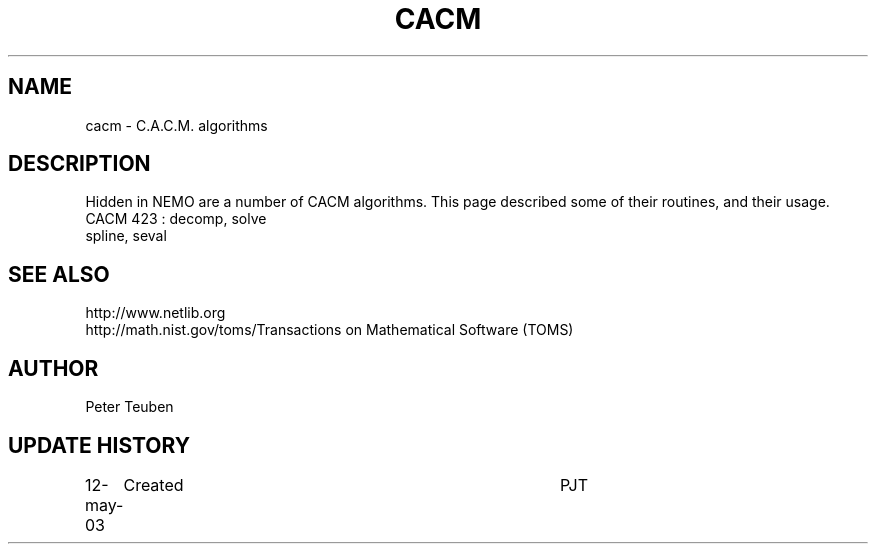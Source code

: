 .TH CACM 3NEMO "12 May 2003"
.SH NAME
cacm \- C.A.C.M. algorithms
.SH DESCRIPTION
Hidden in NEMO are a number of CACM algorithms. This page described some
of their routines, and their usage.
.nf
CACM 423 : decomp, solve
spline, seval
.fi
.SH SEE ALSO
.nf
.ta +2i
http://www.netlib.org
http://math.nist.gov/toms/	Transactions on Mathematical Software (TOMS)
.fi
.SH AUTHOR
Peter Teuben
.SH UPDATE HISTORY
.nf
.ta +1i +4i
12-may-03	Created       	PJT
.fi

